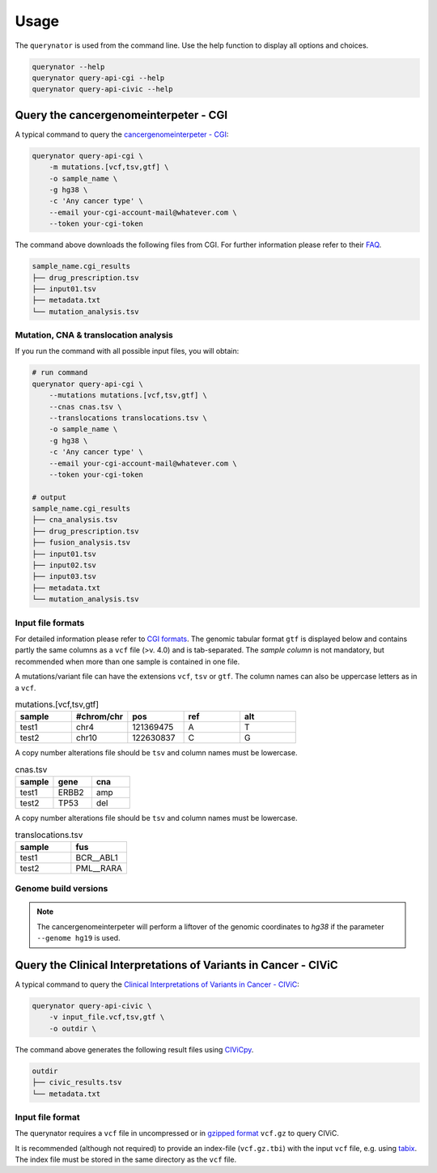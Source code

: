 =====
Usage
=====

The ``querynator`` is used from the command line. Use the help function to display all options and choices.

.. code-block:: bash

    querynator --help
    querynator query-api-cgi --help
    querynator query-api-civic --help


Query the cancergenomeinterpeter - CGI
**************************************

A typical command to query the `cancergenomeinterpeter - CGI <https://www.cancergenomeinterpreter.org/home>`_:

.. code-block:: bash

    querynator query-api-cgi \
        -m mutations.[vcf,tsv,gtf] \
        -o sample_name \
        -g hg38 \
        -c 'Any cancer type' \
        --email your-cgi-account-mail@whatever.com \
        --token your-cgi-token

The command above downloads the following files from CGI.
For further information please refer to their `FAQ <https://www.cancergenomeinterpreter.org/faq#q18>`_.

.. code-block:: bash

    sample_name.cgi_results
    ├── drug_prescription.tsv
    ├── input01.tsv
    ├── metadata.txt
    └── mutation_analysis.tsv


Mutation, CNA & translocation analysis
======================================

If you run the command with all possible input files, you will obtain:

.. code-block:: bash

    # run command
    querynator query-api-cgi \
        --mutations mutations.[vcf,tsv,gtf] \
        --cnas cnas.tsv \
        --translocations translocations.tsv \
        -o sample_name \
        -g hg38 \
        -c 'Any cancer type' \
        --email your-cgi-account-mail@whatever.com \
        --token your-cgi-token

    # output
    sample_name.cgi_results
    ├── cna_analysis.tsv
    ├── drug_prescription.tsv
    ├── fusion_analysis.tsv
    ├── input01.tsv
    ├── input02.tsv
    ├── input03.tsv
    ├── metadata.txt
    └── mutation_analysis.tsv


Input file formats
==================

For detailed information please refer to `CGI formats <https://www.cancergenomeinterpreter.org/faq#q22>`_.
The genomic tabular format ``gtf`` is displayed below and contains partly the same columns as a ``vcf`` file (>v. 4.0) and is tab-separated.
The `sample column` is not mandatory, but recommended when more than one sample is contained in one file.

A mutations/variant file can have the extensions ``vcf``, ``tsv`` or ``gtf``. The column names can also be uppercase letters as in a ``vcf``.

.. list-table:: mutations.[vcf,tsv,gtf]
    :widths: 25 25 25 25 25
    :header-rows: 1

    *   - sample
        - #chrom/chr
        - pos
        - ref
        - alt
    *   - test1
        - chr4
        - 121369475
        - A
        - T
    *   - test2
        - chr10
        - 122630837
        - C
        - G


A copy number alterations file should be ``tsv`` and column names must be lowercase.

.. list-table:: cnas.tsv
    :widths: 25 25 25
    :header-rows: 1

    *   - sample
        - gene
        - cna
    *   - test1
        - ERBB2
        - amp
    *   - test2
        - TP53
        - del

A copy number alterations file should be ``tsv`` and column names must be lowercase.

.. list-table:: translocations.tsv
    :widths: 25 25
    :header-rows: 1

    *   - sample
        - fus
    *   - test1
        - BCR__ABL1
    *   - test2
        - PML__RARA


Genome build versions
=====================

.. note::
    The cancergenomeinterpeter will perform a liftover of the genomic coordinates to `hg38` if the parameter ``--genome hg19`` is used.


Query the Clinical Interpretations of Variants in Cancer - CIViC
****************************************************************

A typical command to query the `Clinical Interpretations of Variants in Cancer - CIViC <https://civicdb.org/welcome>`_:

.. code-block:: bash

    querynator query-api-civic \
        -v input_file.vcf,tsv,gtf \
        -o outdir \

The command above generates the following result files using `CIViCpy <https://docs.civicpy.org/>`_.

.. code-block:: bash

    outdir
    ├── civic_results.tsv
    └── metadata.txt


Input file format
==================

The querynator requires a ``vcf`` file in uncompressed or in `gzipped format <https://www.gzip.org/>`_ ``vcf.gz`` to query CIViC.

It is recommended (although not required) to provide an index-file (``vcf.gz.tbi``) with the input ``vcf`` file, e.g. using `tabix <http://www.htslib.org/doc/tabix.html>`_.
The index file must be stored in the same directory as the ``vcf`` file.
